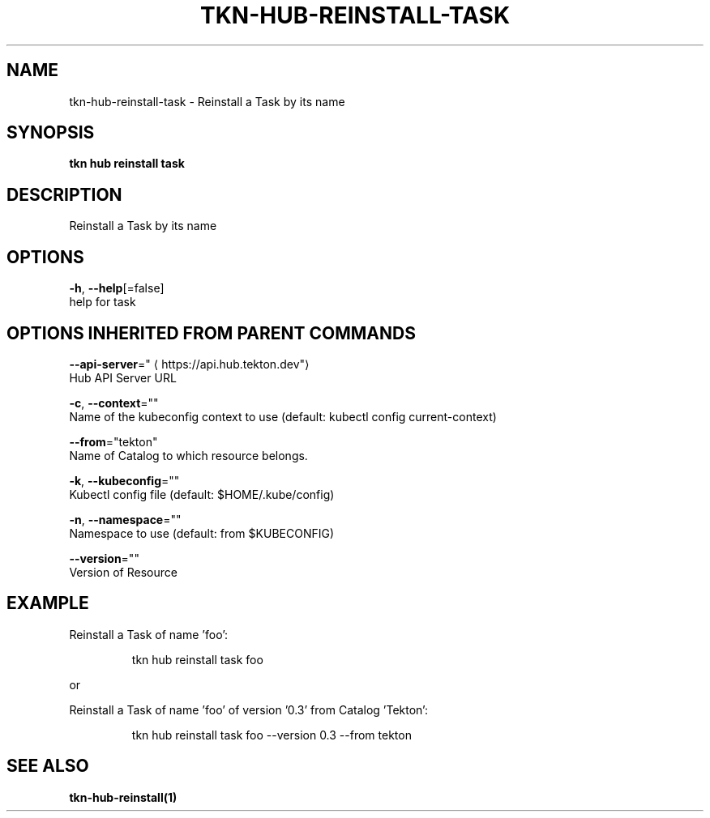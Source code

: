.TH "TKN\-HUB\-REINSTALL\-TASK" "1" "" "Auto generated by spf13/cobra" "" 
.nh
.ad l


.SH NAME
.PP
tkn\-hub\-reinstall\-task \- Reinstall a Task by its name


.SH SYNOPSIS
.PP
\fBtkn hub reinstall task\fP


.SH DESCRIPTION
.PP
Reinstall a Task by its name


.SH OPTIONS
.PP
\fB\-h\fP, \fB\-\-help\fP[=false]
    help for task


.SH OPTIONS INHERITED FROM PARENT COMMANDS
.PP
\fB\-\-api\-server\fP="
\[la]https://api.hub.tekton.dev"\[ra]
    Hub API Server URL

.PP
\fB\-c\fP, \fB\-\-context\fP=""
    Name of the kubeconfig context to use (default: kubectl config current\-context)

.PP
\fB\-\-from\fP="tekton"
    Name of Catalog to which resource belongs.

.PP
\fB\-k\fP, \fB\-\-kubeconfig\fP=""
    Kubectl config file (default: $HOME/.kube/config)

.PP
\fB\-n\fP, \fB\-\-namespace\fP=""
    Namespace to use (default: from $KUBECONFIG)

.PP
\fB\-\-version\fP=""
    Version of Resource


.SH EXAMPLE
.PP
Reinstall a Task of name 'foo':

.PP
.RS

.nf
tkn hub reinstall task foo

.fi
.RE

.PP
or

.PP
Reinstall a Task of name 'foo' of version '0.3' from Catalog 'Tekton':

.PP
.RS

.nf
tkn hub reinstall task foo \-\-version 0.3 \-\-from tekton

.fi
.RE


.SH SEE ALSO
.PP
\fBtkn\-hub\-reinstall(1)\fP
